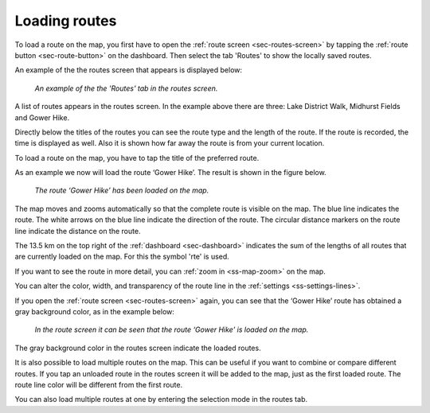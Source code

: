 .. _sec-routes-load:

Loading routes
--------------
To load a route on the map, you first have to open the :ref:`route screen <sec-routes-screen>` by tapping the :ref:`route button <sec-route-button>` on the dashboard. Then select the tab 'Routes' to show the locally saved routes. 

An example of the the routes screen that appears is displayed below:

.. figure:: ../_static/route-load1.png
   :height: 568px
   :width: 320px
   :alt: Routes screen Topo GPS

   *An example of the the 'Routes' tab in the routes screen.*

A list of routes appears in the routes screen. In the example above there are three: 
Lake District Walk, Midhurst Fields and Gower Hike.

Directly below the titles of the routes you can see the route type and the length of the route. If the route is recorded, the time is displayed as well. Also it is shown how far away the route is from your current location.

To load a route on the map, you have to tap the title of the preferred route. 

As an example we now will load the route ‘Gower Hike’. The result is shown in the figure below.

.. figure:: ../_static/route-load2.jpg
   :height: 568px
   :width: 320px
   :alt: Loading route Topo GPS

   *The route ‘Gower Hike’ has been loaded on the map.*

The map moves and zooms automatically so that the complete route is visible on the map. The blue line indicates the route. The white arrows on the blue line indicate the direction of the route. The circular distance markers on the route line indicate the distance on the route.

The 13.5 km on the top right of the :ref:`dashboard <sec-dashboard>` indicates the sum of the lengths of all routes that are currently loaded on the map. For this the symbol 'rte' is used.

If you want to see the route in more detail, you can :ref:`zoom in <ss-map-zoom>` on the map.

You can alter the color, width, and transparency of the route line in the :ref:`settings <ss-settings-lines>`.

If you open the :ref:`route screen <sec-routes-screen>` again, you can see that the ‘Gower Hike’ route has obtained a gray background color, as in the example below:

.. figure:: ../_static/route-load3.png
   :height: 568px
   :width: 320px
   :alt: Route load Topo GPS

   *In the route screen it can be seen that the route ‘Gower Hike' is loaded on the map.*

The gray background color in the routes screen indicate the loaded routes.

It is also possible to load multiple routes on the map. This can be useful if you want to combine or compare different routes. If you tap an unloaded route in the routes screen it will be added to the map, just as the first loaded route. The route line color will be different from the first route. 

You can also load multiple routes at one by entering the selection mode in the routes tab.

